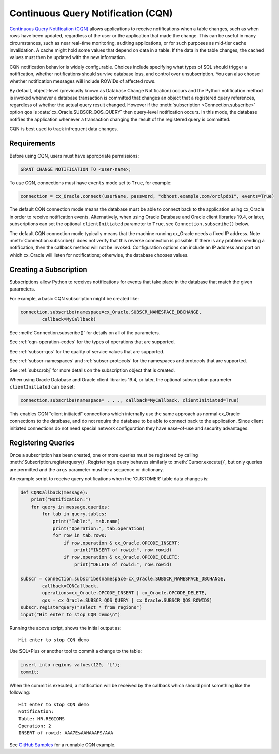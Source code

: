 .. _cqn:

***********************************
Continuous Query Notification (CQN)
***********************************

`Continuous Query Notification (CQN)
<https://www.oracle.com/pls/topic/lookup?ctx=dblatest&
id=GUID-373BAF72-3E63-42FE-8BEA-8A2AEFBF1C35>`__ allows applications to receive
notifications when a table changes, such as when rows have been updated,
regardless of the user or the application that made the change.  This can be
useful in many circumstances, such as near real-time monitoring, auditing
applications, or for such purposes as mid-tier cache invalidation.  A cache
might hold some values that depend on data in a table.  If the data in the
table changes, the cached values must then be updated with the new information.

CQN notification behavior is widely configurable.  Choices include specifying
what types of SQL should trigger a notification, whether notifications should
survive database loss, and control over unsubscription.  You can also choose
whether notification messages will include ROWIDs of affected rows.

By default, object-level (previously known as Database Change Notification)
occurs and the Python notification method is invoked whenever a database
transaction is committed that changes an object that a registered query
references, regardless of whether the actual query result changed.  However if
the :meth:`subscription <Connection.subscribe>` option ``qos`` is
:data:`cx_Oracle.SUBSCR_QOS_QUERY` then query-level notification occurs.  In
this mode, the database notifies the application whenever a transaction changing
the result of the registered query is committed.

CQN is best used to track infrequent data changes.


Requirements
============

Before using CQN, users must have appropriate permissions:

.. code-block:: sql

    GRANT CHANGE NOTIFICATION TO <user-name>;

To use CQN, connections must have ``events`` mode set to ``True``, for
example:

.. code-block:: python

    connection = cx_Oracle.connect(userName, password, "dbhost.example.com/orclpdb1", events=True)

The default CQN connection mode means the database must be able to connect back
to the application using cx_Oracle in order to receive notification events.
Alternatively, when using Oracle Database and Oracle client libraries 19.4, or
later, subscriptions can set the optional ``clientInitiated`` parameter to
``True``, see ``Connection.subscribe()`` below.

The default CQN connection mode typically means that the machine running
cx_Oracle needs a fixed IP address.  Note :meth:`Connection.subscribe()` does
not verify that this reverse connection is possible.  If there is any problem
sending a notification, then the callback method will not be invoked.
Configuration options can include an IP address and port on which cx_Oracle will
listen for notifications; otherwise, the database chooses values.


Creating a Subscription
=======================

Subscriptions allow Python to receives notifications for events that take place
in the database that match the given parameters.

For example, a basic CQN subscription might be created like:

.. code-block:: python

    connection.subscribe(namespace=cx_Oracle.SUBSCR_NAMESPACE_DBCHANGE,
            callback=MyCallback)

See :meth:`Connection.subscribe()` for details on all of the parameters.

See :ref:`cqn-operation-codes` for the types of operations that are supported.

See :ref:`subscr-qos` for the quality of service values that are supported.

See :ref:`subscr-namespaces` and :ref:`subscr-protocols` for the namespaces and
protocols that are supported.

See :ref:`subscrobj` for more details on the subscription object that is
created.

When using Oracle Database and Oracle client libraries 19.4, or later, the
optional subscription parameter ``clientInitiated`` can be set:

.. code-block:: python

    connection.subscribe(namespace= . . ., callback=MyCallback, clientInitiated=True)

This enables CQN "client initiated" connections which internally use the same
approach as normal cx_Oracle connections to the database, and do not require the
database to be able to connect back to the application.  Since client initiated
connections do not need special network configuration they have ease-of-use and
security advantages.


Registering Queries
===================

Once a subscription has been created, one or more queries must be registered by
calling :meth:`Subscription.registerquery()`.  Registering a query behaves
similarly to :meth:`Cursor.execute()`, but only queries are permitted and the
``args`` parameter must be a sequence or dictionary.

An example script to receive query notifications when the 'CUSTOMER' table data
changes is:

.. code-block:: python

    def CQNCallback(message):
        print("Notification:")
        for query in message.queries:
            for tab in query.tables:
                print("Table:", tab.name)
                print("Operation:", tab.operation)
                for row in tab.rows:
                    if row.operation & cx_Oracle.OPCODE_INSERT:
                        print("INSERT of rowid:", row.rowid)
                    if row.operation & cx_Oracle.OPCODE_DELETE:
                        print("DELETE of rowid:", row.rowid)

    subscr = connection.subscribe(namespace=cx_Oracle.SUBSCR_NAMESPACE_DBCHANGE,
            callback=CQNCallback,
            operations=cx_Oracle.OPCODE_INSERT | cx_Oracle.OPCODE_DELETE,
            qos = cx_Oracle.SUBSCR_QOS_QUERY | cx_Oracle.SUBSCR_QOS_ROWIDS)
    subscr.registerquery("select * from regions")
    input("Hit enter to stop CQN demo\n")

Running the above script, shows the initial output as::

    Hit enter to stop CQN demo

Use SQL*Plus or another tool to commit a change to the table:

.. code-block:: sql

    insert into regions values(120, 'L');
    commit;

When the commit is executed, a notification will be received by the callback
which should print something like the following::

    Hit enter to stop CQN demo
    Notification:
    Table: HR.REGIONS
    Operation: 2
    INSERT of rowid: AAA7EsAAHAAAFS/AAA

See `GitHub Samples
<https://github.com/oracle/python-cx_Oracle/blob/master/samples/CQN.py>`__
for a runnable CQN example.
